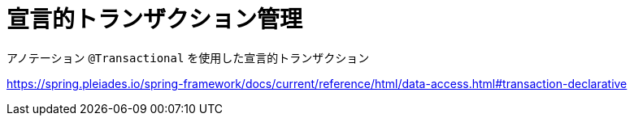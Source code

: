 = 宣言的トランザクション管理

アノテーション ``@Transactional`` を使用した宣言的トランザクション

https://spring.pleiades.io/spring-framework/docs/current/reference/html/data-access.html#transaction-declarative[]
